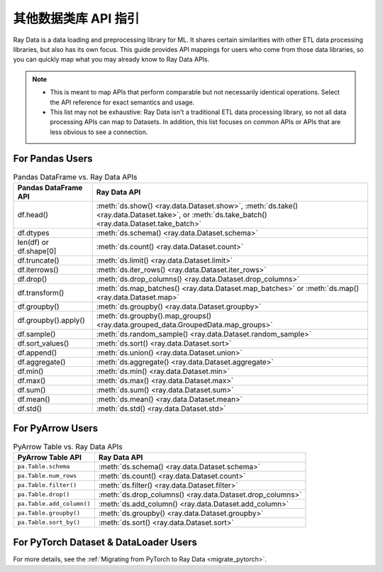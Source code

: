 .. _api-guide-for-users-from-other-data-libs:

其他数据类库 API 指引
=============================================

Ray Data is a data loading and preprocessing library for ML. It shares certain
similarities with other ETL data processing libraries, but also has its own focus.
This guide provides API mappings for users who come from those data
libraries, so you can quickly map what you may already know to Ray Data APIs.

.. note::

  - This is meant to map APIs that perform comparable but not necessarily identical operations.
    Select the API reference for exact semantics and usage.
  - This list may not be exhaustive: Ray Data isn't a traditional ETL data processing library, so not all data processing APIs can map to Datasets.
    In addition, this list focuses on common APIs or APIs that are less obvious to see a connection.

.. _api-guide-for-pandas-users:

For Pandas Users
----------------

.. list-table:: Pandas DataFrame vs. Ray Data APIs
   :header-rows: 1

   * - Pandas DataFrame API
     - Ray Data API
   * - df.head()
     - :meth:`ds.show() <ray.data.Dataset.show>`, :meth:`ds.take() <ray.data.Dataset.take>`, or :meth:`ds.take_batch() <ray.data.Dataset.take_batch>`
   * - df.dtypes
     - :meth:`ds.schema() <ray.data.Dataset.schema>`
   * - len(df) or df.shape[0]
     - :meth:`ds.count() <ray.data.Dataset.count>`
   * - df.truncate()
     - :meth:`ds.limit() <ray.data.Dataset.limit>`
   * - df.iterrows()
     - :meth:`ds.iter_rows() <ray.data.Dataset.iter_rows>`
   * - df.drop()
     - :meth:`ds.drop_columns() <ray.data.Dataset.drop_columns>`
   * - df.transform()
     - :meth:`ds.map_batches() <ray.data.Dataset.map_batches>` or :meth:`ds.map() <ray.data.Dataset.map>`
   * - df.groupby()
     - :meth:`ds.groupby() <ray.data.Dataset.groupby>`
   * - df.groupby().apply()
     - :meth:`ds.groupby().map_groups() <ray.data.grouped_data.GroupedData.map_groups>`
   * - df.sample()
     - :meth:`ds.random_sample() <ray.data.Dataset.random_sample>`
   * - df.sort_values()
     - :meth:`ds.sort() <ray.data.Dataset.sort>`
   * - df.append()
     - :meth:`ds.union() <ray.data.Dataset.union>`
   * - df.aggregate()
     - :meth:`ds.aggregate() <ray.data.Dataset.aggregate>`
   * - df.min()
     - :meth:`ds.min() <ray.data.Dataset.min>`
   * - df.max()
     - :meth:`ds.max() <ray.data.Dataset.max>`
   * - df.sum()
     - :meth:`ds.sum() <ray.data.Dataset.sum>`
   * - df.mean()
     - :meth:`ds.mean() <ray.data.Dataset.mean>`
   * - df.std()
     - :meth:`ds.std() <ray.data.Dataset.std>`

.. _api-guide-for-pyarrow-users:

For PyArrow Users
-----------------

.. list-table:: PyArrow Table vs. Ray Data APIs
   :header-rows: 1

   * - PyArrow Table API
     - Ray Data API
   * - ``pa.Table.schema``
     - :meth:`ds.schema() <ray.data.Dataset.schema>`
   * - ``pa.Table.num_rows``
     - :meth:`ds.count() <ray.data.Dataset.count>`
   * - ``pa.Table.filter()``
     - :meth:`ds.filter() <ray.data.Dataset.filter>`
   * - ``pa.Table.drop()``
     - :meth:`ds.drop_columns() <ray.data.Dataset.drop_columns>`
   * - ``pa.Table.add_column()``
     - :meth:`ds.add_column() <ray.data.Dataset.add_column>`
   * - ``pa.Table.groupby()``
     - :meth:`ds.groupby() <ray.data.Dataset.groupby>`
   * - ``pa.Table.sort_by()``
     - :meth:`ds.sort() <ray.data.Dataset.sort>`


For PyTorch Dataset & DataLoader Users
--------------------------------------

For more details, see the :ref:`Migrating from PyTorch to Ray Data <migrate_pytorch>`.
